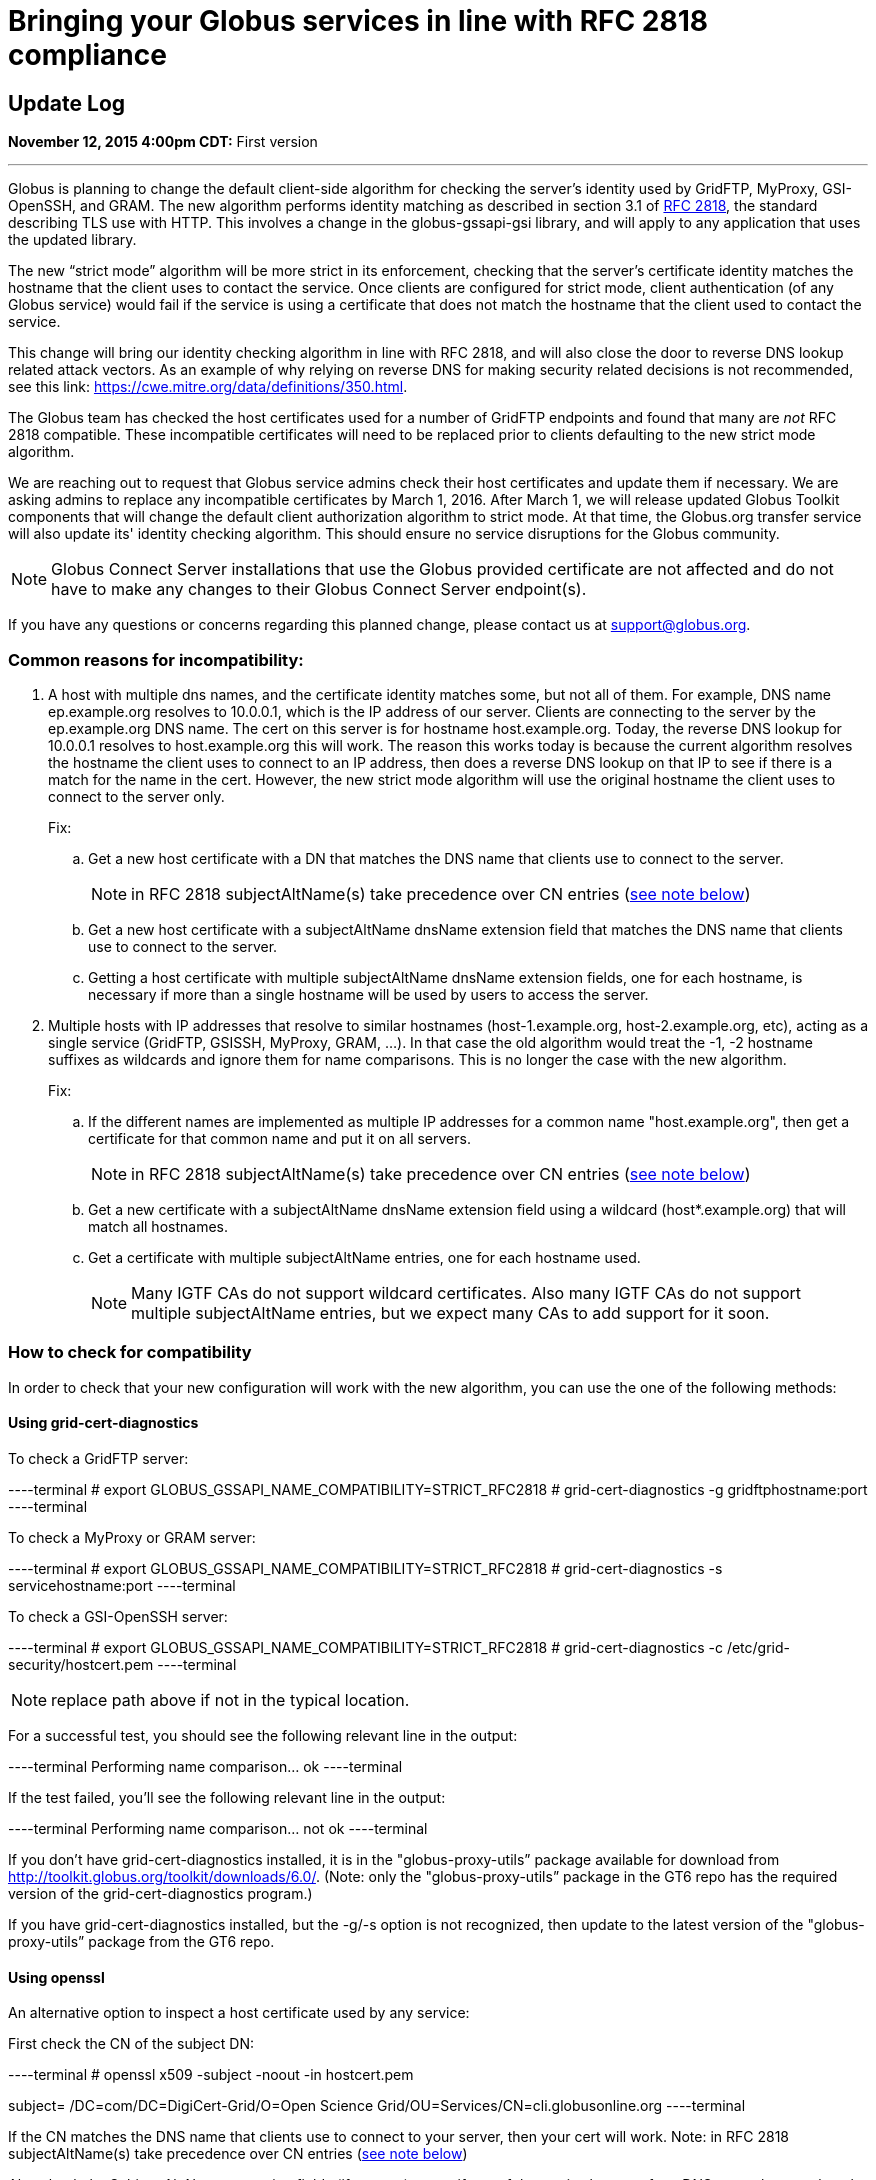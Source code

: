 = Bringing your Globus services in line with RFC 2818 compliance

== Update Log
*November 12, 2015 4:00pm CDT:* First version

'''
Globus is planning to change the default client-side algorithm for checking the server's identity used by GridFTP, MyProxy, GSI-OpenSSH, and GRAM.  The new algorithm performs identity matching as described in section 3.1 of link:https://tools.ietf.org/html/rfc2818[RFC 2818], the standard describing TLS use with HTTP.   This involves a change in the globus-gssapi-gsi library, and will apply to any application that uses the updated library.

The new “strict mode” algorithm will be more strict in its enforcement, checking that the server's certificate identity matches the hostname that the client uses to contact the service.  Once clients are configured for strict mode, client authentication (of any Globus service) would fail if the service is using a certificate that does not match the hostname that the client used to contact the service.

This change will bring our identity checking algorithm in line with RFC 2818, and will also close the door to reverse DNS lookup related attack vectors. As an example of why relying on reverse DNS for making security related decisions is not recommended, see this link: https://cwe.mitre.org/data/definitions/350.html.

The Globus team has checked the host certificates used for a number of GridFTP endpoints and found that many are _not_ RFC 2818 compatible.  These incompatible certificates will need to be replaced prior to clients defaulting to the new strict mode algorithm.

We are reaching out to request that Globus service admins check their host certificates and update them if necessary.  We are asking admins to replace any incompatible certificates by March 1, 2016. After March 1, we will release updated Globus Toolkit components that will change the default client authorization algorithm to strict mode.  At that time, the Globus.org transfer service will also update its' identity checking algorithm. This should ensure no service disruptions for the Globus community.

NOTE: Globus Connect Server installations that use the Globus provided certificate are not affected and do not have to make any changes to their Globus Connect Server endpoint(s).

If you have any questions or concerns regarding this planned change, please contact us at support@globus.org.

=== Common reasons for incompatibility:
. A host with multiple dns names, and the certificate identity matches some, but not all of them. For example, DNS name ep.example.org resolves to 10.0.0.1, which is the IP address of our server. Clients are connecting to the server by the ep.example.org DNS name. The cert on this server is for hostname host.example.org. Today, the reverse DNS lookup for 10.0.0.1 resolves to host.example.org this will work. The reason this works today is because the current algorithm resolves the hostname the client uses to connect to an IP address, then does a reverse DNS lookup on that IP to see if there is a match for the name in the cert. However, the new strict mode algorithm will use the original hostname the client uses to connect to the server only.
+
Fix:
+
.. Get a new host certificate with a DN that matches the DNS name that clients use to connect to the server.
+
NOTE: in RFC 2818 subjectAltName(s) take precedence over CN entries (link:#RFC-2818[see note below])
+
.. Get a new host certificate with a subjectAltName dnsName extension field that matches the DNS name that clients use to connect to the server. 
.. Getting a host certificate with multiple subjectAltName dnsName extension fields, one for each hostname, is necessary if more than a single hostname will be used by users to access the server. 
+
. Multiple hosts with IP addresses that resolve to similar hostnames (host-1.example.org, host-2.example.org, etc), acting as a single service (GridFTP, GSISSH, MyProxy, GRAM, ...). In that case the old algorithm would treat the -1, -2 hostname suffixes as wildcards and ignore them for name comparisons. This is no longer the case with the new algorithm.
+
Fix:
+
.. If the different names are implemented as multiple IP addresses for a common name "host.example.org", then get a certificate for that common name and put it on all servers.
+
NOTE: in RFC 2818 subjectAltName(s) take precedence over CN entries (link:#RFC-2818[see note below])
+
.. Get a new certificate with a subjectAltName dnsName extension field using a wildcard (host*.example.org) that will match all hostnames.
.. Get a certificate with multiple subjectAltName entries, one for each hostname used.
+
NOTE: Many IGTF CAs do not support wildcard certificates. Also many IGTF CAs do not support multiple subjectAltName entries, but we expect many CAs to add support for it soon.

=== How to check for compatibility
In order to check that your new configuration will work with the new algorithm, you can use the one of the following methods:

==== Using grid-cert-diagnostics 

To check a GridFTP server:

----terminal
# [input]#export GLOBUS_GSSAPI_NAME_COMPATIBILITY=STRICT_RFC2818#
# [input]#grid-cert-diagnostics -g gridftphostname:port#
----terminal

To check a MyProxy or GRAM server:

----terminal
# [input]#export GLOBUS_GSSAPI_NAME_COMPATIBILITY=STRICT_RFC2818#
# [input]#grid-cert-diagnostics -s servicehostname:port#
----terminal

To check a GSI-OpenSSH server:

----terminal
# [input]#export GLOBUS_GSSAPI_NAME_COMPATIBILITY=STRICT_RFC2818#
# [input]#grid-cert-diagnostics -c /etc/grid-security/hostcert.pem#
----terminal

NOTE: replace path above if not in the typical location.

For a successful test, you should see the following relevant line in the output:

----terminal
[output]#Performing name comparison... ok#
----terminal

If the test failed, you'll see the following relevant line in the output:

----terminal
[output]#Performing name comparison... not ok#
----terminal

If you don't have grid-cert-diagnostics installed, it is in the "globus-proxy-utils” package available for download from http://toolkit.globus.org/toolkit/downloads/6.0/.
(Note: only the "globus-proxy-utils” package in the GT6 repo has the required version of the grid-cert-diagnostics program.)

If you have grid-cert-diagnostics installed, but the -g/-s option is not recognized, then update to the latest version of the "globus-proxy-utils” package from the GT6 repo.

==== Using openssl
An alternative option to inspect a host certificate used by any service:

First check the CN of the subject DN:

----terminal
# [input]#openssl x509 -subject -noout -in hostcert.pem#

[output]#subject= /DC=com/DC=DigiCert-Grid/O=Open Science
Grid/OU=Services/CN=cli.globusonline.org#
----terminal

If the CN matches the  DNS name that clients use to connect to your server, then your cert will work. Note: in RFC 2818 subjectAltName(s) take precedence over CN entries (link:#RFC-2818[see note below])

Also check the Subject Alt Name extension fields (if present) to see if any of the entries here are for a DNS name that matches the DNS name that clients use to connect to your service:

----terminal
# [input]#openssl x509 -text -noout -in hostcert.pem | grep -A1 "X509v3 Subject Alternative Name:"#

            [output]#X509v3 Subject Alternative Name: 
                DNS:cli.globusonline.org#
----terminal

If any of these entries match the DNS name that clients use to connect to your service, then your cert will work.

[[RFC-2818]]
NOTE: If your cert contains any Subject Alt Name extension fields, then at least one of these MUST match the DNS name that clients use to connect to your service. This is true even if the CN of your subject DN matches the DNS name that clients use to connect. The reason for this is that RFC 2818 specifies that the Subject Alt Name extension (if present) MUST be used to establish identity.
